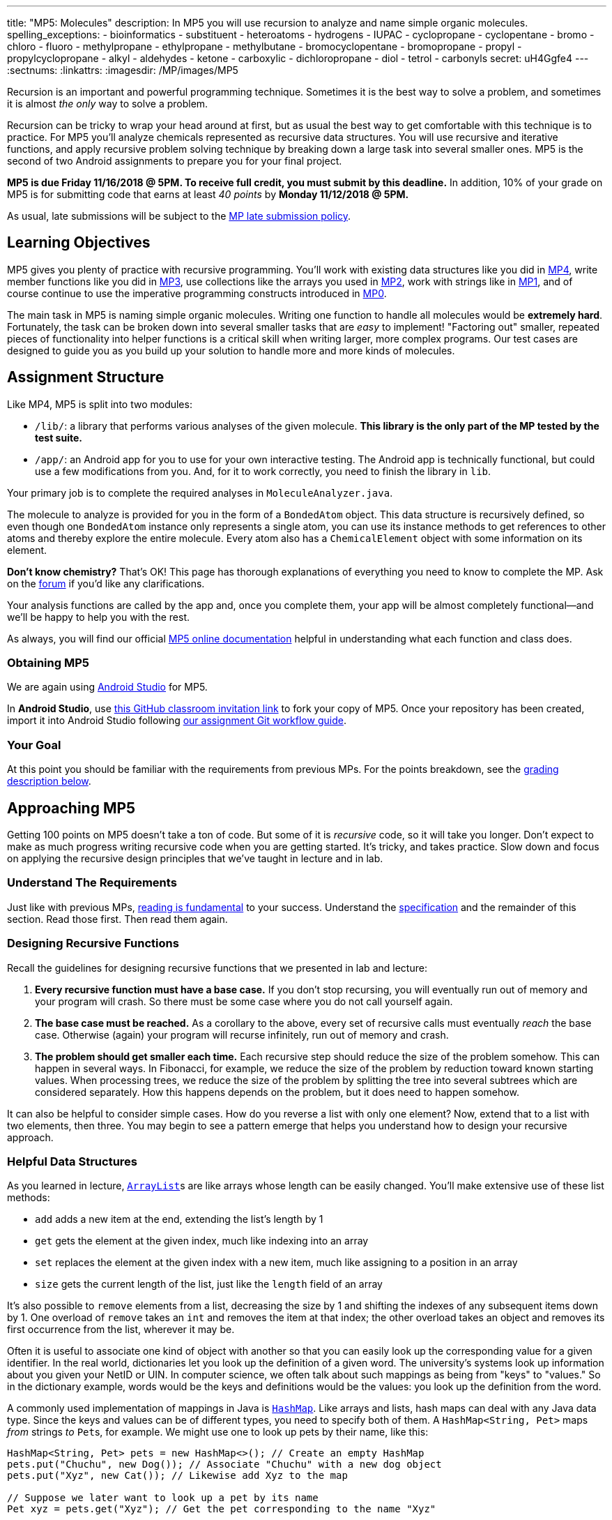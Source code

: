 ---
title: "MP5: Molecules"
description:
  In MP5 you will use recursion to analyze and name simple organic molecules.
spelling_exceptions:
  - bioinformatics
  - substituent
  - heteroatoms
  - hydrogens
  - IUPAC
  - cyclopropane
  - cyclopentane
  - bromo
  - chloro
  - fluoro
  - methylpropane
  - ethylpropane
  - methylbutane
  - bromocyclopentane
  - bromopropane
  - propyl
  - propylcyclopropane
  - alkyl
  - aldehydes
  - ketone
  - carboxylic
  - dichloropropane
  - diol
  - tetrol
  - carbonyls
secret: uH4Ggfe4
---
:sectnums:
:linkattrs:
:imagesdir: /MP/images/MP5

:forum: pass:normal[https://cs125-forum.cs.illinois.edu/c/mps/mp5[forum,role='noexternal']]

[.lead]

Recursion is an important and powerful programming technique.
Sometimes it is the best way to solve a problem, and sometimes it is almost _the
only_ way to solve a problem.

Recursion can be tricky to wrap your head around at first, but as usual the best
way to get comfortable with this technique is to practice.
For MP5 you'll analyze chemicals represented as recursive data structures.
You will use recursive and iterative functions,
and apply recursive problem solving technique by breaking down a large task into
several smaller ones.
MP5 is the second of two Android assignments to prepare you for your final
project.

*MP5 is due Friday 11/16/2018 @ 5PM.
To receive full credit, you must submit by this deadline.*
In addition, 10% of your grade on MP5 is for submitting code that earns at least
_40 points_ by *Monday 11/12/2018 @ 5PM.*

As usual, late submissions will be subject to the
link:/info/syllabus/#regrading[MP late submission policy].

[[objectives]]
== Learning Objectives

MP5 gives you plenty of practice with recursive programming.
You'll work with existing data structures like you did in link:/MP/4/[MP4],
write member functions like you did in link:/MP/3/[MP3],
use collections like the arrays you used in link:/MP/2/[MP2],
work with strings like in link:/MP/1/[MP1],
and of course continue to use the imperative programming constructs introduced in link:/MP/0[MP0].

The main task in MP5 is naming simple organic molecules.
Writing one function to handle all molecules would be **extremely hard**.
Fortunately, the task can be broken down into several smaller tasks that are _easy_ to implement!
"Factoring out" smaller, repeated pieces of functionality into helper functions
is a critical skill when writing larger, more complex programs.
Our test cases are designed to guide you as you build up your solution
to handle more and more kinds of molecules.

[[structure]]
== Assignment Structure

Like MP4, MP5 is split into two modules:

* `/lib/`: a library that performs various analyses of the given molecule.
*This library is the only part of the MP tested by the test suite.*
* `/app/`: an Android app for you to use for your own interactive testing.
The Android app is technically functional, but could use a few modifications from you.
And, for it to work correctly, you need to finish the library in `lib`.

Your primary job is to complete the required analyses in `MoleculeAnalyzer.java`.

The molecule to analyze is provided for you in the form of a `BondedAtom` object.
This data structure is recursively defined,
so even though one `BondedAtom` instance only represents a single atom,
you can use its instance methods to get references to other atoms and
thereby explore the entire molecule.
Every atom also has a `ChemicalElement` object with some information on its element.

[.alert.alert-primary]
//
--
//
**Don't know chemistry?**
//
That's OK!
//
This page has thorough explanations of everything you need to know to complete
the MP.
//
Ask on the {forum} if you'd like any clarifications.
//
--

Your analysis functions are called by the app and, once you complete them, your
app will be almost completely functional&mdash;and we'll be happy to help you
with the rest.

As always, you will find our official
//
https://cs125-illinois.github.io/MP5-Starter/[MP5 online documentation]
//
helpful in understanding what each function and class does.

[[getting]]
=== Obtaining MP5

We are again using link:/MP/setup/android-studio[Android Studio] for MP5.

In *Android Studio*, use
link:https://classroom.github.com/a/TODO[this GitHub classroom invitation link]
to fork your copy of MP5.
Once your repository has been created, import it into Android Studio following
link:/MP/setup/git/#workflow[our assignment Git workflow guide].

[[requirements]]
=== Your Goal

At this point you should be familiar with the requirements from previous MPs.
For the points breakdown, see the <<grading, grading description below>>.

[[approach]]
== Approaching MP5

Getting 100 points on MP5 doesn't take a ton of code.
But some of it is _recursive_ code, so it will take you longer.
Don't expect to make as much progress writing recursive code when you are
getting started.
It's tricky, and takes practice.
Slow down and focus on applying the recursive design principles that we've
taught in lecture and in lab.

=== Understand The Requirements

Just like with previous MPs,
//
https://blog.codinghorror.com/because-reading-is-fundamental-2/[reading is
fundamental]
//
to your success.
//
Understand the
//
https://cs125-illinois.github.io/MP5-Starter/[specification]
//
and the remainder of this section.
//
Read those first.
//
Then read them again.

=== Designing Recursive Functions

Recall the guidelines for designing recursive functions that we presented in lab
and lecture:

. *Every recursive function must have a base case.*
//
If you don't stop recursing, you will eventually run out of memory and your
program will crash.
//
So there must be some case where you do not call yourself again.
//
. *The base case must be reached.*
//
As a corollary to the above, every set of recursive calls must eventually
_reach_ the base case.
//
Otherwise (again) your program will recurse infinitely, run out of memory and
crash.
//
. *The problem should get smaller each time.*
//
Each recursive step should reduce the size of the problem somehow.
//
This can happen in several ways.
//
In Fibonacci, for example, we reduce the size of the problem by reduction toward
known starting values.
//
When processing trees, we reduce the size of the problem by splitting the tree
into several subtrees which are considered separately.
//
How this happens depends on the problem, but it does need to happen somehow.

It can also be helpful to consider simple cases.
//
How do you reverse a list with only one element?
//
Now, extend that to a list with two elements, then three.
//
You may begin to see a pattern emerge that helps you understand how to design
your recursive approach.

[[datastructures]]
=== Helpful Data Structures

As you learned in lecture,
link:https://docs.oracle.com/javase/8/docs/api/java/util/ArrayList.html[``ArrayList``]s
are like arrays whose length can be easily changed.
You'll make extensive use of these list methods:

* `add` adds a new item at the end, extending the list's length by 1
* `get` gets the element at the given index, much like indexing into an array
* `set` replaces the element at the given index with a new item, much like assigning
to a position in an array
* `size` gets the current length of the list, just like the `length` field of an array

It's also possible to `remove` elements from a list, decreasing the size by 1
and shifting the indexes of any subsequent items down by 1.
One overload of `remove` takes an `int` and removes the item at that index;
the other overload takes an object and removes its first occurrence from the list,
wherever it may be.

Often it is useful to associate one kind of object with another
so that you can easily look up the corresponding value for a given identifier.
In the real world, dictionaries let you look up the definition of a given word.
The university's systems look up information about you given your NetID or UIN.
In computer science, we often talk about such mappings as being from "keys" to "values."
So in the dictionary example, words would be the keys and definitions would be the values:
you look up the definition from the word.

A commonly used implementation of mappings in Java is
link:https://docs.oracle.com/javase/8/docs/api/java/util/HashMap.html[`HashMap`].
Like arrays and lists, hash maps can deal with any Java data type.
Since the keys and values can be of different types, you need to specify both of them.
A `HashMap<String, Pet>` maps _from_ strings _to_ ``Pet``s, for example.
We might use one to look up pets by their name, like this:

[source,java]
----
HashMap<String, Pet> pets = new HashMap<>(); // Create an empty HashMap
pets.put("Chuchu", new Dog()); // Associate "Chuchu" with a new dog object
pets.put("Xyz", new Cat()); // Likewise add Xyz to the map

// Suppose we later want to look up a pet by its name
Pet xyz = pets.get("Xyz"); // Get the pet corresponding to the name "Xyz"
----

Common map operations include:

* `get` finds the value associated with a given key (or null of the key isn't in the map)
* `put` adds a key-value pair (or replaces the value of an existing pair if the key already exists)
* `remove` removes the mapping of the given key
* `keySet` gets a collection of all the keys in the mapping, which can be iterated over
using the enhanced for-each loop syntax (useful for doing something with every entry)

**Hint:** Just like how arrays can contain arrays (e.g. `RGBAPixel[][]`),
both these data structures can contain other data structures.
You can have a `HashMap<String, ArrayList<Integer>>`, for example, which
is a mapping from strings to lists of integers.

Refer to the respective Javadoc pages to see more features of these useful classes.

[[functions]]
=== Helpful Helper Functions

The helper functions you (hopefully) wrote in MP4 were more general than the graded functions.
Oftentimes, though, helper functions only "factor out" small pieces of work from
other functions.
MP5 will be dramatically easier if you design and use good helper functions.
The reference solution (including extra credit) uses _16_ private functions,
of which all are involved in naming and many are implemented in terms of others.
These are the tasks they factor out:

* Recursively explore the molecule and produce a list of the atoms in it
* Search for a ring and, if present, return a list of the carbons in the cycle
* Rotate and/or flip the ring so that the carbons are in the correct order for substituent numbering
* Find a list of all possible carbon backbones (assumes a linear molecule)
* Select the correct linear carbon backbone for substituent numbering
* Compare two proposed backbones (assumed to be the same length)
  and return the better one according to priority rules
* Compare many proposed backbones and select the best one according to priority rules
* Name all the non-end-group substituents on a given carbon atom
* Name the non-end-group substituent starting at the given atom
* Name the end-group substituent, if any, on the given tip carbon (assumes a linear molecule)
* Count the total number of low-priority substituents on a proposed backbone
* Determine whether a given backbone carbon has any substituents
* Count the low-priority substituents on a given carbon
* Count the high-priority substituents on a given carbon
* Determine whether an atom is a substituent to a given backbone
* Combine a list of substituent positions into a comma-delimited string

As you can see, though the naming task (especially with extra credit) is complex,
it can be broken down into many smaller, easier tasks, many of which can be further broken down.
If you get stuck on a big task, try writing a helper function that solves a smaller part!

[[help]]
=== Getting Help

The course staff is ready and willing to help you every step of the way!
Please come to link:/info/syllabus/#calendar[office hours], or post on the
{forum} when you need help.
You should also feel free to help each other, as long as you do not violate the
<<cheating, academic integrity requirements>>.

[[chemistry]]
== Chemistry Tutorial

Programming is a powerful skill for many reasons, one of which is that it can be
applied to virtually any science.
//
Bioinformatics&mdash;the processing of biological data, especially genetic
sequences&mdash;was critical to the Human Genome Project, for example.
//
In this MP, you'll be applying your programming skills to chemistry.
//
Nevertheless, we don't require or expect you to have a deep background in
chemistry, so this section tells you exactly what you need to know to complete
the assignment
//
footnote:[We're therefore skipping over a lot of interesting stuff. You can
learn all the cool details by taking a chemistry class!].

=== Basics

All molecules are composed of multiple atoms.
//
Every atom in a molecule has at least one bond to another atom in that same
molecule.
//
Hydrogen gas, for example, consists of two hydrogen atoms bonded to each other.
//
In larger molecules, each atom can have multiple bonds, but each bond always
connects exactly two atoms.

The number of bonds an atom makes depends on what _element_ it is.
//
We call the number of bonds an element wants its
link:https://en.wikipedia.org/wiki/Valence_(chemistry)[_valence_].
//
Oxygen wants two bonds, for example.
//
Depending on the number of electrons shared, bonds can be single, double, or
triple&mdash;we'll only concern ourselves with single and double bonds.
//
The oxygen molecules you breathe each consist of two oxygen atoms connected to
each other by a double bond, so atom is involved in exactly the number of bonds
it wants to be.
//
If an atom has more or fewer bonds than is appropriate for its valence it is
considered to be _charged_.

Different elements have different weights&mdash;for example, a carbon atom is
heavier than a hydrogen atom.
//
All atoms of a given element have roughly
//
footnote:[not exactly due to
link:https://en.wikipedia.org/wiki/Isotope[_isotopes_]]
//
the same weight.
//
You can determine the _molecular weight_ of a molecule simply by adding up all
the weights of the atoms in it.

Each element has a one- or two-letter symbol that is used to denote it in
drawings and formulas.
//
You may recognize these from the link:https://www.ptable.com/[periodic table].
For example, "O" is the symbol for oxygen.
//
This MP uses only six elements: carbon, hydrogen, oxygen, fluorine, chlorine,
and bromine.
//
Those last three are all _halogens_&mdash;we'll come back to that.

We're focusing on _organic_ molecules for this MP.
//
All organic molecules involve carbon, generally arranged in chains with a bunch
of hydrogens and sometimes a few other atoms connected to them.
//
The simplest organic molecule is methane, one carbon atom with four hydrogen
atoms connected to it by one single bond each:

----
  H
  |
H-C-H
  |
  H
----

=== Drawing

The app code we've given you handles the drawing of molecules, but the rest of
this section has illustrations of the kind of molecules we'll ask your code to
name.
//
So you should know how to interpret these drawings.

Since organic molecules often contain a lot of hydrogen atoms and quite a few
carbons, always identifying those atoms as "H" and "C" in drawings is a pain.
//
So organic chemists use
//
link:https://en.wikipedia.org/wiki/Skeletal_formula[skeletal formulas]
//
to keep things tidy.
//
Skeletal formulas never explicitly show carbon&mdash;it's assumed that the unlabeled
tips, kinks, and intersections of lines are carbon atoms.
//
Likewise, hydrogens
attached to carbon atoms are not shown&mdash;it's assumed that every carbon has the
right number of hydrogens on it to fill its valence.

So this (carbons circled in red)...

image::Propane.png[role='img-fluid']

...is the same molecule as this...

----
  H H H
  | | |
H-C-C-C-H
  | | |
  H H H
----

Elements other than carbon and hydrogen are known as _heteroatoms_ and are shown
on drawings by their symbol.
//
Hydrogens bonded directly to heteroatoms are explictly shown on the diagram,
like this:

image::HeteroatomExample.png[role='img-fluid']

=== Intro to Naming

When talking out loud or writing in plain text, it's not possible to draw a
structure.
//
Instead, the molecule under discussion must be named.
//
Of course, the name needs to be descriptive enough that the molecule can be
unambiguously identified.
//
Ideally each molecule would only have one standard name.
//
Naming things in computer science is also a challenge.
//
There is a famous saying that there are only
//
https://martinfowler.com/bliki/TwoHardThings.html[two hard problems in computer
science]:
//
cache invalidation, naming things, and off-by-one errors.

The
//
https://en.wikipedia.org/wiki/International_Union_of_Pure_and_Applied_Chemistry[
International Union of Pure and Applied Chemistry]
//
(IUPAC) decided the standard rules for chemical names.
//
Since so many molecules are possible, the rules are quite extensive.
//
We present a version of the standard that is simplified but correct for naming
the molecules checked by the test cases.

Since carbon is the backbone of organic molecules, the number of carbons in the
molecule sets the backbone for its name.
//
Every chain length has a name.
//
The names of simple carbon-or-hydrogen-only molecules always end in "ane."
//
"Meth" is the name for a one-carbon chain, hence "methane" for the one-carbon
molecule discussed above.
//
The name for a two-carbon chain is "eth," so the molecule with two carbons fully
saturated with hydrogens is "ethane."
//
The chain base names from 1 to 10 are given in the starter code.

This is hexane, which has six carbons:

image::Hexane.png[role='img-fluid']

[.alert.alert-success]
//
--
//
To pass `testNamingSimpleStraight`, you only need to determine how many carbon
atoms are in the molecule and select the corresponding chain base name.
//
--

=== Naming Rings

Chains of three atoms or more can form a cycle of bonds.
//
A cycle of a given length is clearly not the same molecule as the straight chain
of the same length, so our naming strategy needs to differentiate them.
//
This is done by adding "cyclo" before the chain base name.
//
The linear three-carbon chain molecule is "propane," so the
three-carbon cyclic molecule is "cyclopropane."

This is cyclopentane, which has five carbons arranged in a ring:

image::Cyclopentane.png[role='img-fluid']

[.alert.alert-success]
--
//
To pass `testNamingSimpleCyclic`, you need to determine whether the molecule is
cyclic and prepend "cyclo," if appropriate, to the name derived from the carbon
count.
//
--

At this point you will probably need to refine your recursive approach.
//
If you recurse down every possible bond every time, you might end up going
around and around infinitely, in which case your program will crash.
//
You'll need to keep track of which atoms you've seen already using a data
structure and stop once you arrive at them again.

=== Naming Simple Substituents

Useful molecules are usually more complex than just a chain or ring of carbons.
//
Most organic molecules have other atoms or groups attached to the carbon
backbone.
//
For example, this is propane with a bromine bonded to the central carbon:

image::2BromoPropane.png[role='img-fluid']

Things that are hanging off of the backbone are called _substituents_.
//
To fully describe a molecule, we need to indicate not only how many carbons it
has, but also which substituents it has.

Substituent names usually go before the chain base name.
//
The name for a bromine substituent is "bromo."
//
So we might name the previous molecule "bromopropane," but then what would we
name this molecule?

image::1BromoPropane.png[role='img-fluid']

That's also propane with a bromine attached, but in a different place!
//
We need a way to say where the substituent is attached to the backbone.
//
To do this, we number the carbons:

image::NumberedPropane.png[role='img-fluid']

We can then name a bromine substituent on carbon 2 "2-bromo" and a bromine
substituent on carbon 1 "1-bromo."
//
Putting the name fragments together, we name the former molecule
"2-bromopropane" and the latter "1-bromopropane."
//
What about this one?

image::3BromoPropane.png[role='img-fluid']

Numbering carbons from left to right, we would call this 3-bromopropane.
//
But you can rotate the molecule in 3D space and find that it's actually the same
//
as 1-bromopropane.
//
IUPAC rules **prefer the name with the lowest position**, so "1-bromopropane" is
correct and "3-bromopropane" is not.

This is actually easier to deal with on a ring, since we can always number the
ring carbons such that one substituent gets position 1.
//
So this is 1-bromocyclopentane
//
footnote:[Or just bromocyclopentane, since IUPAC and the test suite allow
dropping the "1" from the name when there's only one substituent on the ring.
//
Always including the position is easier to implement, but you may do either.]:

image::BromoCyclopentane.png[role='img-fluid']

As is this:

image::RotatedBromoCyclopentane.png[role='img-fluid']

Substituent names for other halogens are similar.
//
Fluorine is "fluoro," chlorine is "chloro."

It's possible for the carbon chain to branch, and when that happens we get
carbon (_alkyl_) substituents.
//
These are named similarly to straight chains, but suffixed with "yl" instead of
"ane."
//
A single-carbon ("meth") branch is called a "methyl" substituent, so this is
2-methylpropane:

image::Isobutane.png[role='img-fluid']

Since the base name for a two-carbon chain is "eth," one might name this "2-ethylpropane"
because it has a three-carbon backbone with a two-carbon branch:

image::Confusing2MethylButane.png[role='img-fluid']

But if we rotate things a bit, it becomes a four-carbon backbone with a one-carbon branch
(2-methylbutane):

image::2MethylButane.png[role='img-fluid']

IUPAC rules **prefer the longer backbone**, so "2-methylbutane" is correct.
//
"2-ethylpropane" is incorrect (because it has a shorter backbone), as is
"3-methylbutane" (because it has a higher substituent position).

Again, this is actually easier on rings, since we're always going to consider
the cycle the backbone.
//
This molecule has a cycle of three carbons ("cyclopropane") with a three-carbon
branch substituent ("propyl"), so we name it "1-propylcyclopropane":

image::PropylCyclopropane.png[role='img-fluid']

[.alert.alert-success]
//
--
//
To pass `testNamingOneSubstituentCyclic`, you need to find any ring present,
find and name the substituent if present, and assign it position 1 on the ring.

To pass `testNamingOneSubstituentLinear`, you need to find the longest carbon
chain, name the substituent if present, and number the backbone in the direction
that gives the substituent the lowest possible position number.
//
--

Here is a strategy to find the correct backbone and direction:

. Identify all the tip carbons, which are bonded to at most one other carbon
atom
//
. For each tip carbon, recursively find all paths through the molecule starting
at that carbon
//
** Your recursive function will probably take the last carbon visited, the path
taken so far, and the list in which to store complete paths.
//
** At every carbon, recurse into all the attached carbons that aren't the one
previously visited, extending the path taken so far
//
** If another tip has been reached, add the now-finished path to the list of
complete paths
//
. Select the longest carbon chain from the list of complete paths&mdash;this is
the backbone
//
. Find the substituent, if present
//
. If the substituent's position is closer to the high-numbered end of the chain
than to the beginning, reverse the list of backbone carbons

Any carbon atom not in the list of backbone carbons is part of an alkyl
substituent.
//
When exploring alkyl substituent chains to find their length, you must be
careful to avoid recursing back into the backbone.

=== High-Priority Substituents

All the substituents discussed above are named before the backbone in the final,
overall name.
//
They are considered _low-priority_ substituents.
//
There are also high-priority substituents whose presence affects the suffix of
the overall name.
//
These include _alcohols_, _ketones_, _aldehydes_, and _carboxylic acids_.

An alcohol substituent is an OH (oxygen and hydrogen) group attached to the
backbone by a single bond, like in this molecule
//
footnote:[with which most of you should have no experience]:
//

----
  H H
  | |
H-C-C-O-H
  | |
  H H
----

This is the skeletal drawing of the same molecule:

image::Ethanol.png[role='img-fluid']

It has two carbons, so the backbone name is "eth."
//
The substituent can be at position 1 if we number from right to left.
//
Alcohol substituents change the suffix of the name from "ane" to "anol," with
the substituent position inserted before the "ol."
//
So we would name that molecule ethan-1-ol
//
footnote:[Or just ethanol, since it's unambiguous&mdash;ethan-2-ol is the same
molecule.].

Likewise, this molecule has a five-carbon backbone ("pent")
and an alcohol substituent at position 2, so we name it pentan-2-ol:

image::Pentan2ol.png[role='img-fluid']

Ketone substituents are oxygen atoms double-bonded to the backbone.
//
They change the suffix to "anone," again with the position before the "one."
//
This molecule removes fingernail polish:

image::Acetone.png[role='img-fluid']

It has a three-carbon backbone ("prop") and a ketone substituent at position 2,
so its systematic name is propan-2-one.

Alcohols and ketones can both appear on rings too.
//
This is cyclobutan-1-ol (cyclic four-carbon backbone with an alcohol
substituent):

image::Cyclobutanol.png[role='img-fluid']

And this is cyclooctan-1-one (cyclic eight-carbon backbone with a ketone substituent):

image::Cyclooctanone.png[role='img-fluid']

The other two kinds of high-priority substituents we consider can only appear at
the tip of a linear molecule.
//
We'll refer to them collectively as _end groups_.
//
Since they can only occur on tips, they are always assigned position 1, so that
does not need to be made explicit in the name.
//
Aldehydes are essentially ketones that happen to be at a tip
//
footnote:[ They're named differently because they have somewhat different
chemical reactivity.  Collectively, they're referred to as _carbonyls_.].
//
They are named similarly to alcohols, but with "al" instead of "ol" on the end.
//
This molecule has a two-carbon backbone ("eth") and an aldehyde tip ("al"), so
we name it ethanal:

image::Ethanal.png[role='img-fluid']

To identify aldehydes, notice that the tip carbon is double-bonded to an oxygen
and single-bonded to at least one hydrogen.

Carboxylic acids are essentially a combination of an aldehyde and an alcohol on
one tip carbon.
//
They replace the "ane" suffix with "anoic acid."
//
So the three-carbon carboxylic acid is named "propanoic acid":

image::PropanoicAcid.png[role='img-fluid']

To identify carboxylic acids, notice that the tip carbon is double-bonded
to one oxygen and single-bonded to another.

[.alert.alert-success]
//
--
//
To pass `testNamingOneSuffixSubstituent`, you need to find the backbone (whether
linear or cyclic), identify the substituent if present, determine the correct
numbering direction of the backbone if necessary, select the correct base name
and suffix, and include the substituent position if necessary.
//
Note that this is an extension of the naming tasks you have already completed.
//
--

**You now know all the naming rules you need to get 100 points on MP5.**
//
But you can earn a total of _10 points of extra credit_ by handling more
interesting cases!
//
**Note that these points _do not come easy_.**
//
But if you are up for the challenge read on to learn more.

=== Multiple Substituents

[.alert.alert-primary]
--
**Challenge problem!** You can earn _5 points_ of extra credit for handling this case.
--

A lot of useful molecules have multiple substituents, not just one.
To fully describe these, we need to include information about each substituent in the name.
To do that, we name each substituent by itself, then put all the name fragments together.
Consider this three-carbon molecule:

image::DihalogenatedPropane.png[role='img-fluid']

To minimize the position number of the first substituent encountered,
we number from left to right.
We then have a bromine at position 1 ("1-bromo") and a chlorine at position 2 ("2-chloro").
The carbon backbone's name is "propane," so we put it all together,
separate substituent fragments with an extra dash, and get 1-bromo-2-chloropropane.
Note the lack of dash between the last substituent fragment and the backbone name.

Now let's swap the halogens:

image::SwappedDihalogenatedPropane.png[role='img-fluid']

The molecule is still numbered from left to right, so one might name it 1-chloro-2-bromopropane.
But the correct name is 2-bromo-1-chloropropane&mdash;IUPAC rules
**order substituents alphabetically by name, not numerically by position**.

Now let's make both the halogens chlorine:

image::DichloroPropane.png[role='img-fluid']

When there are multiple substituents with the same name (but not necessarily position),
we combine them into one name fragment by putting all the positions into one sorted comma-separated
list and adding a multiplicity prefix indicating the number of copies of the substituent.
Since this molecule has chlorine at positions 1 and 2, the position list is "1,2";
since there are two instances of the chlorine substituent, we prefix the "chloro" with "di."
(Three is "tri" and so on; the starter code contains an array with all the multiplicity names.)
The full name for this molecule is 1,2-dichloropropane.

It's possible to have multiple substituents at the same position:

image::FluoroMethylPropane.png[role='img-fluid']

That's 2-fluoro-2-methylpropane because the (top) fluorine substituent
and the (bottom) methyl substituent are both on position 2 of the (horizontal) backbone.
Notice that the "fluoro" part is first because F sorts before M.

If the same substituent occurs multiple times on the same carbon,
the position number appears multiple times in the list.
So this is 1,1-difluoropropane:

image::DifluoroPropane.png[role='img-fluid']

The multiplicity prefixes **do not affect the sorting of the substituent names**.
Consider this molecule:

image::ChloroDibromoPropane.png[role='img-fluid']

It has bromine ("bromo") substituents at position 1 and 2, plus a chlorine ("chloro")
substituent at position 1.
So the bromine part of the name is "1,2-dibromo" and the chlorine part is "1-chloro."
The prefix "di" in "dibromo" doesn't count for substituent sorting,
so B sorts before C and the full name is 1,2-dibromo-1-chloropropane.

There can also be multiple high-priority substituents.
Just like with low-priority ones, all the positions at which the substituent occurs
go into the comma-separated list and the multiplicity prefix is added to the substituent name.
Consider this four-carbon chain with two alcohols:

image::ButaneDiol.png[role='img-fluid']

Alcohol substituents occur at positions 2 and 3, and there are two of them,
so the name will end in "-2,3-diol." Since the fragment after the last dash begins with
a consonant, however, the "e" in "ane" is retained (to make the name easier to pronounce).
So the name is butan**e**-2,3-diol, not butan-2,3-diol.

The prefixes for high multiplicities, like "tetra" for four, tend to end with "a."
When the last fragment starts with "o," the multiplicity's "a" is cut off to make the name easier
to pronounce. So this is propane-1,1,3,3-tetrol, not propane-1,1,3,3-tetr**a**ol:

image::PropaneTetrol.png[role='img-fluid']

To pass `testNamingMultipleSubstituents`, you need to find the best backbone
(whether linear or cyclic), number it in a way that minimizes the position of the
first substituent encountered, record the name and position__s__ of all substituents present,
and combine the name fragments together.
This test case does not involve end groups.
The molecules you're asked to name here have _either_ low-priority or high-priority substituents,
not a mix of both.

**You now know enough naming rules to get 5 extra credit points on MP5!**
You can earn 5 more by handling even more tricky cases.

=== Priority Tiebreaks

[.alert.alert-primary]
--
**Challenge problem!** You can earn _5 points_ of extra credit (on top of the previous 5)
for handling this case.
--

Up to this point, it's been fairly easy to choose the correct numbering direction
once the backbone is established&mdash;either the molecule was symmetric or
one direction encounters a substituent before the other.
All substituents in each tested molecule had the same priority.
Now it's time for the idea of priority to actually make a difference.
How do we number this molecule?

image::MixedPriorityButane.png[role='img-fluid']

If we go from left to right, the bromine gets position 1 and the ketone gets position 3.
That sounds good.
But the ketone is a high-priority substituent, so its position is more important to minimize.
The correct numbering direction is from right to left, so the name is 4-bromobutan-2-one
("but" from the four-carbon backbone, "2-one" from the ketone at position 2, and "4-bromo"
from the bromine at position 4).

Likewise, if there are any high-priority substituents on a ring,
one should occupy position 1:

image::MethylCyclobutanone.png[role='img-fluid']

That molecule is named 3-methylcyclobutan-1-one because numbering starts at the rightmost carbon.

High-priority substituents also affect the selection of the backbone in non-cyclic molecules.
Previously this molecule would be expected to have a five-carbon backbone:

image::ForkedDiol.png[role='img-fluid']

But (our simplified version of) IUPAC rules say that
**all high-priority substituents must be attached to the backbone**.
So that molecule's backbone is the three carbons between the alcohol substituents,
and the three-carbon chain going off to the left is a "propyl" substituent.
This molecule's name is 2-propylpropane-1,3-diol.

To break ties between possible backbones of the same length after ensuring that
all high-priority substituents are included, compare the total number of substituents:

image::SubCountTiebreak.png[role='img-fluid']

The four-way branch carbon and the three carbons to its left are definitely
included in the backbone because the alcohol is attached over there.
If the backbone continued to the right, the methyl and the fork below would each be substituents.
But if the backbone continued down, the methyl above, ethyl to the right, and methyl
off the three-way branch are each a substituent.
That way produces more substituents and is the correct backbone.
It is numbered from left to right because that direction encounters an alcohol at position 2,
while the other way only encounters a methyl at position 2.

image::NumberedSubCountTiebreak.png[role='img-fluid']

Above is the correctly numbered backbone. The full name is 4-ethyl-4,5-dimethylhexan-2-ol.

Notice how the previous example used position 2 as the direction tiebreak because both
directions had no substituents on backbone carbon 1.
Comparisons continue until the tie is broken.
Consider this nearly symmetric molecule:

image::BromoButaneTriol.png[role='img-fluid']

Either direction has a high-priority substituent at position 1.
Right-to-left has a high-priority substituent at position 2, but left-to-right has
only a low-priority substituent there. So right-to-left wins,
and the correct name is 3-bromobutane-1,2,4-triol.

The presence of multiple substituents on the same carbon can also serve as a tiebreak:

image::TrifluoroPropane.png[role='img-fluid']

Numbering left to right produces one fluorine at position 1, while going
right to left produces two at position 1. So right-to-left wins, and the correct name is
1,1,3-trifluoropropane.
One high-priority substituent beats any number of low-priority ones,
so if the leftmost fluorine was replaced with an alcohol, the numbering would go left to right.

If the count of substituents of both priorities is the same at every backbone carbon,
the final tiebreak is the name of the substituent&mdash;alphabetically first wins:

image::AlphabetTiebreak.png[role='img-fluid']

Both directions have a high-priority substituent at positions 1 and 5
and low-priority substituents at positions 2, 3, and 4.
The substituents are exactly the same at position 1, so tiebreak proceeds to position 2.
Left-to-right has "chloro" where right-to-left has "fluoro."
"Chloro" is first alphabetically, so left-to-right wins: the name is
1,5-dibromo-2-chloro-4-fluoro-3-methylpentane-1,5-diol.

All these rules are the same for cyclic molecules.
This molecule should be numbered starting at the rightmost carbon and going clockwise:

image::BromoCyclobutaneDiol.png[role='img-fluid']

That way, it has high-priority substituents at positions 1 and 2,
plus a low-priority one at position 3.
Starting at the bromine would put a low-priority substituent at position 1 instead.
Starting anywhere else would visit the top (substituent-less) carbon before
getting to all the substituted ones.

On rings, the alphabetic tiebreak affects the starting point in addition to the numbering:

image::TrihalogenatedCyclopropane.png[role='img-fluid']

All six possible numberings have one low-priority substituent at each of the three positions;
the best one puts the alphabetically first substituent in position 1
and the alphabetically next one in position 2.
The correct numbering starts at the bromine and goes counterclockwise,
naming the molecule 1-bromo-2-chloro-3-fluorocyclopropane.

In summary, our rules break backbone and direction ties in this order:

. Has all high-priority substituents directly attached
. Longest carbon chain
. Highest number of total substituents
. Highest number of high-priority substituents at each position (from 1 until tiebreak)
. Highest number of any substituents at each position (from 1 until tiebreak)
. Alphabetically by substituent name
  (from 1 until tiebreak, remember that each position can have multiple substituents!)

A good strategy is to generate a list of candidate backbones/numberings
and filter that down by comparing two at a time.

**You now know all the naming rules you need to get 110 points on MP5!**
None of the molecules we ask you to name have multiple different types of
high-priority substituents, since that requires new rules.


[[grading]]
== Grading

As always, 100 points is full credit on the MP.
But in MP5, there are **110** points available, broken down as follows:

. *10 points* for computing molecular weight
. *10 points* for determining whether the molecule has any charged atoms
. *70 points* for naming:
  ** *10 points* for linear (straight-chain) molecules with no branching or substituents
  ** *10 points* for cyclic (ring) molecules with no substituents
  ** *15 points* for cyclic molecules with exactly one substituent that does not affect
  the suffix of the name
  ** *15 points* for linear molecules with exactly one substituent that does not affect
  the suffix of the name (but that may be a branch)
  ** *10 points* for molecules with exactly one substituent that _does_ affect the suffix
  ** *5 points* for molecules with multiple substituents, some of which may be different,
  but where no priority tiebreaks are required&mdash;**this is extra credit**
  ** *5 points* for molecules with multiple substituents where priority tiebreaks _are_
  required&mdash;**this is very hard extra credit**
  footnote:[The reference solution is ~650 lines, most of which are for dealing with this.]
. *10 points* for no `checkstyle` violations
. *10 points* for pushing code that earns at least 40 points before *Monday 11/12/2018 @ 5PM*

[[testing]]
=== Test Cases

As in previous MPs, we have provided exhaustive test cases
for each part of MP5.
Please review the link:/MP/2018/spring/0/#testing[MP0 testing instructions].

[[android]]
== Android

// TODO: This is a placeholder for Bailey.

[[formulas]]
=== Chemical Formulas

The `getFormula` function is not tested by the test suite, but can be used by the app.
Since it is not graded, you may implement this function using any formula format that you like.
The reference solution uses the
link:https://en.wikipedia.org/wiki/Chemical_formula#Hill_system[Hill system],
in which e.g. methane's formula is `CH4` and ethanol's is `CH6O`.
If you're feeling adventurous, you might try generating
link:https://en.wikipedia.org/wiki/Chemical_formula#Condensed_formula[condensed structural]
formulas.

[[submitting]]
== Submitting Your Work

Follow the instructions from the
link:/MP/setup/git#submitting[submitting portion]
of the
link:/MP/setup/git#workflow[CS 125 workflow].

And remember, you must submit something that earns 40 points before *Monday
11/12/2018 @ 5PM* to earn your 10 early deadline points.

[[cheating]]
=== Academic Integrity

Please review the link:/info/syllabus/#cheating[syllabus academic integrity section].

If you cheat on MP5, we will treat your CS 125 grade with a strong
link:https://en.wikipedia.org/wiki/Reducing_agent[reducing agent].
